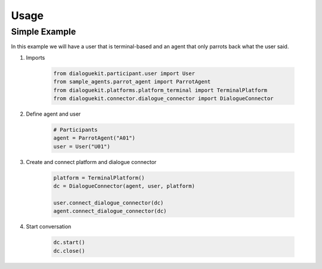 Usage
=====

Simple Example
--------------

In this example we will have a user that is terminal-based and an agent that
only parrots back what the user said.

1. Imports

    .. code-block:: python

        from dialoguekit.participant.user import User
        from sample_agents.parrot_agent import ParrotAgent
        from dialoguekit.platforms.platform_terminal import TerminalPlatform
        from dialoguekit.connector.dialogue_connector import DialogueConnector

2. Define agent and user

    .. code-block:: python

        # Participants
        agent = ParrotAgent("A01")
        user = User("U01")

3. Create and connect platform and dialogue connector
    
    .. code-block:: python

        platform = TerminalPlatform()
        dc = DialogueConnector(agent, user, platform)

        user.connect_dialogue_connector(dc)
        agent.connect_dialogue_connector(dc)


4. Start conversation

    .. code-block:: python

        dc.start()
        dc.close()
